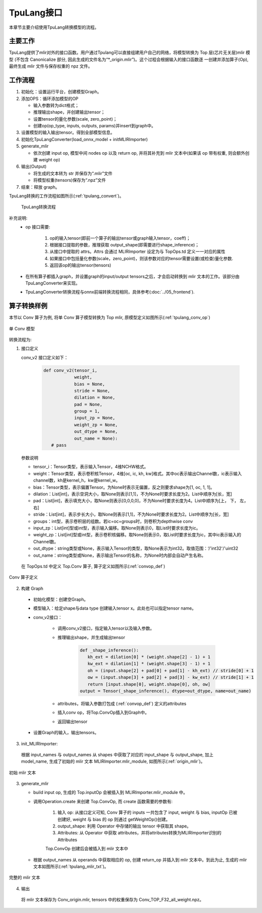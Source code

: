 TpuLang接口
===============

本章节主要介绍使用TpuLang转换模型的流程。

主要工作
-----------
TpuLang提供了mlir对外的接口函数。用户通过Tpulang可以直接组建用户自己的网络，将模型转换为 Top 层(芯片无关层)mlir 模型
(不包含 Canonicalize 部分, 因此生成的文件名为“\*_origin.mlir”)。这个过程会根据输入的接口函数逐
一创建并添加算子(Op), 最终生成 mlir 文件与保存权重的 npz 文件。


工作流程
--------------------
1. 初始化：设置运行平台，创建模型Graph。

2. 添加OPS：循环添加模型的OP

   * 输入参数转为dict格式；

   * 推理输出shape，并创建输出tensor；

   * 设置tensor的量化参数(scale, zero_point)；

   * 创建op(op_type, inputs, outputs, params)并insert到graph中。

3. 设置模型的输入输出tensor。得到全部模型信息。

4. 初始化TpuLangConverter(load_onnx_model + initMLIRImporter)

5. generate_mlir

   * 依次创建 input op, 模型中间 nodes op 以及 return op, 并将其补充到 mlir 文本中(如果该 op 带有权重, 则会额外创建 weight op)

6. 输出(Output)

   * 将生成的文本转为 str 并保存为“.mlir”文件

   * 将模型权重(tensors)保存为“.npz”文件

7. 结束：释放 graph。


TpuLang转换的工作流程如图所示(:ref:`tpulang_convert`)。

.. _tpulang_convert:
.. figure:: ../assets/tpulang_convert.png

   TpuLang转换流程


补充说明:
  * op 接口需要:

     1. op的输入tensor(即前一个算子的输出tensor或graph输入tensor，coeff)；

     2. 根据接口提取的参数，推理获取 output_shape(即需要进行shape_inference)；

     3. 从接口中提取的 attrs。Attrs 会通过 MLIRImporter 设定为与 TopOps.td 定义一一对应的属性

     4. 如果接口中包括量化参数(scale，zero_point)，则该参数对应的tensor需要设置(或检查)量化参数.

     5. 返回该op的输出tensor(tensors)

  * 在所有算子都插入graph，并设置graph的input/output tensors之后，才会启动转换到 mlir 文本的工作。该部分由TpuLangConverter来实现。

  * TpuLangConverter转换流程与onnx前端转换流程相同，具体参考(:doc:`../05_frontend`).


算子转换样例
----------------

本节以 Conv 算子为例, 将单 Conv 算子模型转换为 Top mlir, 原模型定义如图所示(:ref:`tpulang_conv_op`)

.. _tpulang_conv_op:
.. figure:: ../assets/tpulang_conv.jpeg
   :align: center
   :height: 7cm

   单 Conv 模型


转换流程为:

1. 接口定义

   conv_v2 接口定义如下：

      .. code-block:: python

         def conv_v2(tensor_i,
                     weight,
                     bias = None,
                     stride = None,
                     dilation = None,
                     pad = None,
                     group = 1,
                     input_zp = None,
                     weight_zp = None,
                     out_dtype = None,
                     out_name = None):
            # pass


   参数说明

   * tensor_i：Tensor类型，表示输入Tensor，4维NCHW格式。
   * weight：Tensor类型，表示卷积核Tensor，4维[oc, ic, kh, kw]格式。其中oc表示输出Channel数，ic表示输入channel数，kh是kernel_h，kw是kernel_w。
   * bias：Tensor类型，表示偏置Tensor。为None时表示无偏置，反之则要求shape为[1, oc, 1, 1]。
   * dilation：List[int]，表示空洞大小，取None则表示[1,1]，不为None时要求长度为2。List中顺序为[长，宽]
   * pad：List[int]，表示填充大小，取None则表示[0,0,0,0]，不为None时要求长度为4。List中顺序为[上， 下， 左， 右]
   * stride：List[int]，表示步长大小，取None则表示[1,1]，不为None时要求长度为2。List中顺序为[长，宽]
   * groups：int型，表示卷积层的组数。若ic=oc=groups时，则卷积为depthwise conv
   * input_zp：List[int]型或int型，表示输入偏移。取None则表示0，取List时要求长度为ic。
   * weight_zp：List[int]型或int型，表示卷积核偏移。取None则表示0，取List时要求长度为ic，其中ic表示输入的Channel数。
   * out_dtype：string类型或None，表示输入Tensor的类型，取None表示为int32。取值范围：‘/'int32'/'uint32
   * out_name：string类型或None，表示输出Tensor的名称，为None时内部会自动产生名称。


  在 TopOps.td 中定义 Top.Conv 算子, 算子定义如图所示(:ref:`convop_def`)

.. _convop_def:
.. figure:: ../assets/convop_def.png
   :align: center
   :height: 15cm

   Conv 算子定义


2. 构建 Graph

  * 初始化模型：创建空Graph。

  * 模型输入：给定shape与data type 创建输入tensor x。此处也可以指定tensor name。

  * conv_v2接口：

      - 调用conv_v2接口，指定输入tensor以及输入参数。

      - 推理输出shape，并生成输出tensor

         .. code-block:: python

            def _shape_inference():
               kh_ext = dilation[0] * (weight.shape[2] - 1) + 1
               kw_ext = dilation[1] * (weight.shape[3] - 1) + 1
               oh = (input.shape[2] + pad[0] + pad[1] - kh_ext) // stride[0] + 1
               ow = (input.shape[3] + pad[2] + pad[3] - kw_ext) // stride[1] + 1
               return [input.shape[0], weight.shape[0], oh, ow]
            output = Tensor(_shape_inference(), dtype=out_dtype, name=out_name)

      - attributes，将输入参数打包成 (:ref:`convop_def`) 定义的attributes

      - 插入conv op，将Top.ConvOp插入到Graph中。

      - 返回输出tensor

  * 设置Graph的输入，输出tensors。

3. init_MLIRImporter:

  根据 input_names 与 output_names 从 shapes 中获取了对应的 input_shape 与 output_shape, 加上model_name, 生成了初始的 mlir 文本 MLIRImporter.mlir_module, 如图所示(:ref:`origin_mlir`)。

.. _origin_mlir:
.. figure:: ../assets/origin_mlir.png
   :align: center

   初始 mlir 文本


3. generate_mlir

   * build input op, 生成的 Top.inputOp 会被插入到 MLIRImporter.mlir_module 中。

   * 调用Operation.create 来创建 Top.ConvOp, 而 create 函数需要的参数有:

      1) 输入 op: 从接口定义可知, Conv 算子的 inputs 一共包含了 input, weight 与 bias, inputOp 已被创建好, weight 与 bias 的 op 则通过 getWeightOp()创建。

      2) output_shape: 利用 Operator 中存储的输出 tensor 中获取其 shape。

      3) Attributes: 从 Operator 中获取 attributes，并将attributes转换为MLIRImporter识别的Attributes

      Top.ConvOp 创建后会被插入到 mlir 文本中

   * 根据 output_names 从 operands 中获取相应的 op, 创建 return_op 并插入到 mlir 文本中。到此为止, 生成的 mlir 文本如图所示(:ref:`tpulang_mlir_txt`)。

.. _tpulang_mlir_txt:
.. figure:: ../assets/tpulang_mlir_txt.jpeg
   :align: center

   完整的 mlir 文本


4. 输出

  将 mlir 文本保存为 Conv_origin.mlir, tensors 中的权重保存为 Conv_TOP_F32_all_weight.npz。
